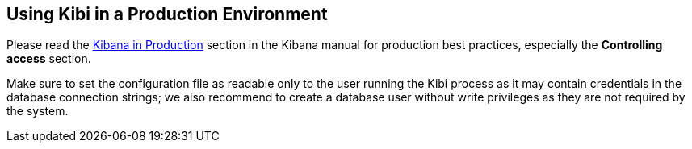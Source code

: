 [[production]]
== Using Kibi in a Production Environment

Please read the https://www.elastic.co/guide/en/kibana/4.1/production.html[Kibana in Production]
section in the Kibana manual for production best practices, especially
the *Controlling access* section.

Make sure to set the configuration file as readable only to the user running
the Kibi process as it may contain credentials in the database connection
strings; we also recommend to create a database user without write privileges
as they are not required by the system.
